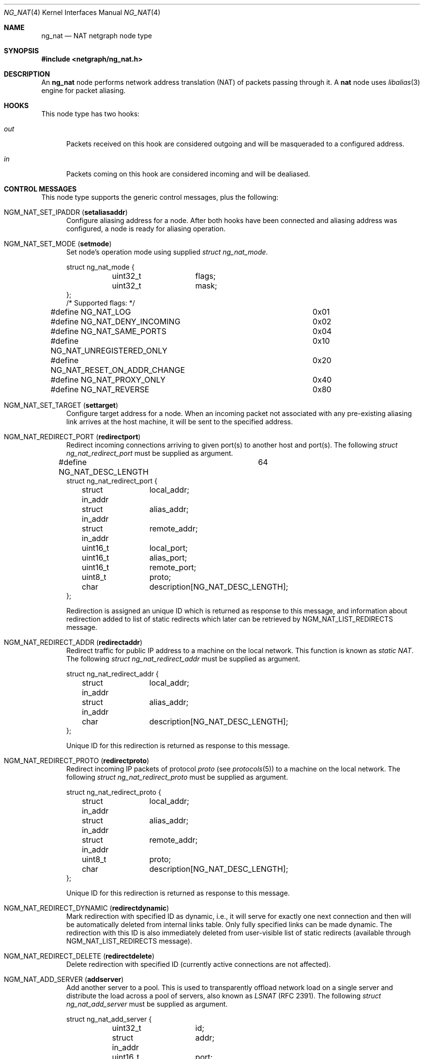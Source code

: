 .\" Copyright (c) 2005 Gleb Smirnoff <glebius@FreeBSD.org>
.\" All rights reserved.
.\"
.\" Redistribution and use in source and binary forms, with or without
.\" modification, are permitted provided that the following conditions
.\" are met:
.\" 1. Redistributions of source code must retain the above copyright
.\"    notice, this list of conditions and the following disclaimer.
.\" 2. Redistributions in binary form must reproduce the above copyright
.\"    notice, this list of conditions and the following disclaimer in the
.\"    documentation and/or other materials provided with the distribution.
.\"
.\" THIS SOFTWARE IS PROVIDED BY THE AUTHOR AND CONTRIBUTORS ``AS IS'' AND
.\" ANY EXPRESS OR IMPLIED WARRANTIES, INCLUDING, BUT NOT LIMITED TO, THE
.\" IMPLIED WARRANTIES OF MERCHANTABILITY AND FITNESS FOR A PARTICULAR PURPOSE
.\" ARE DISCLAIMED.  IN NO EVENT SHALL THE AUTHOR OR CONTRIBUTORS BE LIABLE
.\" FOR ANY DIRECT, INDIRECT, INCIDENTAL, SPECIAL, EXEMPLARY, OR CONSEQUENTIAL
.\" DAMAGES (INCLUDING, BUT NOT LIMITED TO, PROCUREMENT OF SUBSTITUTE GOODS
.\" OR SERVICES; LOSS OF USE, DATA, OR PROFITS; OR BUSINESS INTERRUPTION)
.\" HOWEVER CAUSED AND ON ANY THEORY OF LIABILITY, WHETHER IN CONTRACT, STRICT
.\" LIABILITY, OR TORT (INCLUDING NEGLIGENCE OR OTHERWISE) ARISING IN ANY WAY
.\" OUT OF THE USE OF THIS SOFTWARE, EVEN IF ADVISED OF THE POSSIBILITY OF
.\" SUCH DAMAGE.
.\"
.\" $FreeBSD: releng/11.1/share/man/man4/ng_nat.4 298904 2016-05-01 22:00:41Z wblock $
.\"
.Dd March 21, 2013
.Dt NG_NAT 4
.Os
.Sh NAME
.Nm ng_nat
.Nd "NAT netgraph node type"
.Sh SYNOPSIS
.In netgraph/ng_nat.h
.Sh DESCRIPTION
An
.Nm
node performs network address translation (NAT) of packets
passing through it.
A
.Nm nat
node uses
.Xr libalias 3
engine for packet aliasing.
.Sh HOOKS
This node type has two hooks:
.Bl -tag -width ".Va out"
.It Va out
Packets received on this hook are considered outgoing and will be
masqueraded to a configured address.
.It Va in
Packets coming on this hook are considered incoming and will be
dealiased.
.El
.Sh CONTROL MESSAGES
This node type supports the generic control messages, plus the following:
.Bl -tag -width foo
.It Dv NGM_NAT_SET_IPADDR Pq Ic setaliasaddr
Configure aliasing address for a node.
After both hooks have been connected and aliasing address was configured,
a node is ready for aliasing operation.
.It Dv NGM_NAT_SET_MODE Pq Ic setmode
Set node's operation mode using supplied
.Vt "struct ng_nat_mode" .
.Bd -literal
struct ng_nat_mode {
	uint32_t	flags;
	uint32_t	mask;
};
/* Supported flags: */
#define NG_NAT_LOG			0x01
#define NG_NAT_DENY_INCOMING		0x02
#define NG_NAT_SAME_PORTS		0x04
#define NG_NAT_UNREGISTERED_ONLY	0x10
#define NG_NAT_RESET_ON_ADDR_CHANGE	0x20
#define NG_NAT_PROXY_ONLY		0x40
#define NG_NAT_REVERSE			0x80
.Ed
.It Dv NGM_NAT_SET_TARGET Pq Ic settarget
Configure target address for a node.
When an incoming packet not associated with any pre-existing aliasing
link arrives at the host machine, it will be sent to the specified address.
.It Dv NGM_NAT_REDIRECT_PORT Pq Ic redirectport
Redirect incoming connections arriving to given port(s) to
another host and port(s).
The following
.Vt "struct ng_nat_redirect_port"
must be supplied as argument.
.Bd -literal
#define NG_NAT_DESC_LENGTH	64
struct ng_nat_redirect_port {
	struct in_addr	local_addr;
	struct in_addr	alias_addr;
	struct in_addr	remote_addr;
	uint16_t	local_port;
	uint16_t	alias_port;
	uint16_t	remote_port;
	uint8_t		proto;
	char		description[NG_NAT_DESC_LENGTH];
};
.Ed
.Pp
Redirection is assigned an unique ID which is returned as
response to this message, and
information about redirection added to
list of static redirects which later can be retrieved by
.Dv NGM_NAT_LIST_REDIRECTS
message.
.It Dv NGM_NAT_REDIRECT_ADDR Pq Ic redirectaddr
Redirect traffic for public IP address to a machine on the
local network.
This function is known as
.Em static NAT .
The following
.Vt "struct ng_nat_redirect_addr"
must be supplied as argument.
.Bd -literal
struct ng_nat_redirect_addr {
	struct in_addr	local_addr;
	struct in_addr	alias_addr;
	char		description[NG_NAT_DESC_LENGTH];
};
.Ed
.Pp
Unique ID for this redirection is returned as response to this message.
.It Dv NGM_NAT_REDIRECT_PROTO Pq Ic redirectproto
Redirect incoming IP packets of protocol
.Va proto
(see
.Xr protocols 5 )
to a machine on the local network.
The following
.Vt "struct ng_nat_redirect_proto"
must be supplied as argument.
.Bd -literal
struct ng_nat_redirect_proto {
	struct in_addr	local_addr;
	struct in_addr	alias_addr;
	struct in_addr	remote_addr;
	uint8_t		proto;
	char		description[NG_NAT_DESC_LENGTH];
};
.Ed
.Pp
Unique ID for this redirection is returned as response to this message.
.It Dv NGM_NAT_REDIRECT_DYNAMIC Pq Ic redirectdynamic
Mark redirection with specified ID as dynamic, i.e., it will serve
for exactly one next connection and then will be automatically
deleted from internal links table.
Only fully specified links can be made dynamic.
The redirection with this ID is also immediately deleted from
user-visible list of static redirects (available through
.Dv NGM_NAT_LIST_REDIRECTS
message).
.It Dv NGM_NAT_REDIRECT_DELETE Pq Ic redirectdelete
Delete redirection with specified ID (currently active
connections are not affected).
.It Dv NGM_NAT_ADD_SERVER Pq Ic addserver
Add another server to a pool.
This is used to transparently offload network load on a single server
and distribute the load across a pool of servers, also known as
.Em LSNAT
(RFC 2391).
The following
.Vt "struct ng_nat_add_server"
must be supplied as argument.
.Bd -literal
struct ng_nat_add_server {
	uint32_t	id;
	struct in_addr	addr;
	uint16_t	port;
};
.Ed
.Pp
First, the redirection is set up by
.Dv NGM_NAT_REDIRECT_PORT
or
.Dv NGM_NAT_REDIRECT_ADDR .
Then, ID of that redirection is used in multiple
.Dv NGM_NAT_ADD_SERVER
messages to add necessary number of servers.
For redirections created by
.Dv NGM_NAT_REDIRECT_ADDR ,
the
.Va port
is ignored and could have any value.
Original redirection's parameters
.Va local_addr
and
.Va local_port
are also ignored after
.Dv NGM_NAT_ADD_SERVER
was used (they are effectively replaced by server pool).
.It Dv NGM_NAT_LIST_REDIRECTS Pq Ic listredirects
Return list of configured static redirects as
.Vt "struct ng_nat_list_redirects" .
.Bd -literal
struct ng_nat_listrdrs_entry {
	uint32_t	id;		/* Anything except zero */
	struct in_addr	local_addr;
	struct in_addr	alias_addr;
	struct in_addr	remote_addr;
	uint16_t	local_port;
	uint16_t	alias_port;
	uint16_t	remote_port;
	uint16_t	proto;		/* Valid proto or NG_NAT_REDIRPROTO_ADDR */
	uint16_t	lsnat;		/* LSNAT servers count */
	char		description[NG_NAT_DESC_LENGTH];
};
struct ng_nat_list_redirects {
	uint32_t		total_count;
	struct ng_nat_listrdrs_entry redirects[];
};
#define NG_NAT_REDIRPROTO_ADDR	(IPPROTO_MAX + 3)
.Ed
.Pp
Entries of the
.Va redirects
array returned in the unified format for all redirect types.
Ports are meaningful only if protocol is either TCP or UDP
and
.Em static NAT
redirection (created by
.Dv NGM_NAT_REDIRECT_ADDR )
is indicated by
.Va proto
set to
.Dv NG_NAT_REDIRPROTO_ADDR .
If
.Va lsnat
servers counter is greater than zero, then
.Va local_addr
and
.Va local_port
are also meaningless.
.It Dv NGM_NAT_PROXY_RULE Pq Ic proxyrule
Specify a transparent proxying rule (string must be
supplied as argument).
See
.Xr libalias 3
for details.
.It Dv NGM_NAT_LIBALIAS_INFO Pq Ic libaliasinfo
Return internal statistics of
.Xr libalias 3
instance as
.Vt "struct ng_nat_libalias_info" .
.Bd -literal
struct ng_nat_libalias_info {
	uint32_t	icmpLinkCount;
	uint32_t	udpLinkCount;
	uint32_t	tcpLinkCount;
	uint32_t	sctpLinkCount;
	uint32_t	pptpLinkCount;
	uint32_t	protoLinkCount;
	uint32_t	fragmentIdLinkCount;
	uint32_t	fragmentPtrLinkCount;
	uint32_t	sockCount;
};
.Ed
In case of
.Nm
failed to retrieve a certain counter
from its
.Xr libalias
instance, the corresponding field is returned as
.Va UINT32_MAX .
.El
.Pp
In all redirection messages
.Va local_addr
and
.Va local_port
mean address and port of target machine in the internal network,
respectively.
If
.Va alias_addr
is zero, then default aliasing address (set by
.Dv NGM_NAT_SET_IPADDR )
is used.
Connections can also be restricted to be accepted only
from specific external machines by using non-zero
.Va remote_addr
and/or
.Va remote_port .
Each redirection assigned an ID which can be later used for
redirection manipulation on individual basis (e.g., removal).
This ID guaranteed to be unique until the node shuts down
(it will not be reused after deletion), and is returned to
user after making each new redirection or can be found in
the stored list of all redirections.
The
.Va description
passed to and from node unchanged, together with ID providing
a way for several entities to concurrently manipulate
redirections in automated way.
.Sh SHUTDOWN
This node shuts down upon receipt of a
.Dv NGM_SHUTDOWN
control message, or when both hooks are disconnected.
.Sh EXAMPLES
In the following example, the packets are injected into a
.Nm nat
node using the
.Xr ng_ipfw 4
node.
.Bd -literal -offset indent
# Create NAT node
ngctl mkpeer ipfw: nat 60 out
ngctl name ipfw:60 nat
ngctl connect ipfw: nat: 61 in
ngctl msg nat: setaliasaddr x.y.35.8

# Divert traffic into NAT node
ipfw add 300 netgraph 61 all from any to any in via fxp0
ipfw add 400 netgraph 60 all from any to any out via fxp0

# Let packets continue with after being (de)aliased
sysctl net.inet.ip.fw.one_pass=0
.Ed
.Pp
The
.Nm
node can be inserted right after the
.Xr ng_iface 4
node in the graph.
In the following example, we perform masquerading on a
serial line with HDLC encapsulation.
.Bd -literal -offset indent
/usr/sbin/ngctl -f- <<-SEQ
	mkpeer cp0: cisco rawdata downstream
	name cp0:rawdata hdlc
	mkpeer hdlc: nat inet in
	name hdlc:inet nat
	mkpeer nat: iface out inet
	msg nat: setaliasaddr x.y.8.35
SEQ
ifconfig ng0 x.y.8.35 x.y.8.1
.Ed
.Sh SEE ALSO
.Xr libalias 3 ,
.Xr ng_ipfw 4 ,
.Xr natd 8 ,
.Xr ngctl 8
.Sh HISTORY
The
.Nm
node type was implemented in
.Fx 6.0 .
.Sh AUTHORS
.An Gleb Smirnoff Aq Mt glebius@FreeBSD.org
